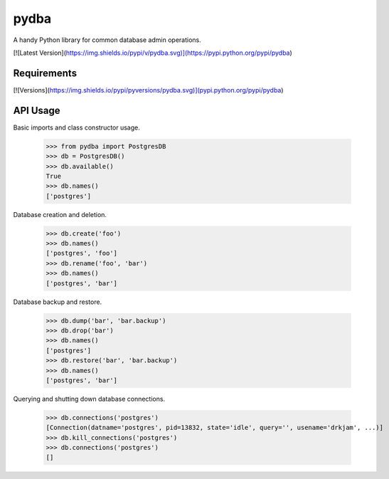 pydba
=====

A handy Python library for common database admin operations.

[![Latest Version](https://img.shields.io/pypi/v/pydba.svg)](https://pypi.python.org/pypi/pydba)

Requirements
------------
[![Versions](https://img.shields.io/pypi/pyversions/pydba.svg)](pypi.python.org/pypi/pydba)

API Usage
---------

Basic imports and class constructor usage.

    >>> from pydba import PostgresDB
    >>> db = PostgresDB()
    >>> db.available()
    True
    >>> db.names()
    ['postgres']

Database creation and deletion.

    >>> db.create('foo')
    >>> db.names()
    ['postgres', 'foo']
    >>> db.rename('foo', 'bar')
    >>> db.names()
    ['postgres', 'bar']

Database backup and restore.

    >>> db.dump('bar', 'bar.backup')
    >>> db.drop('bar')
    >>> db.names()
    ['postgres']
    >>> db.restore('bar', 'bar.backup')
    >>> db.names()
    ['postgres', 'bar']

Querying and shutting down database connections.

    >>> db.connections('postgres')
    [Connection(datname='postgres', pid=13832, state='idle', query='', usename='drkjam', ...)]
    >>> db.kill_connections('postgres')
    >>> db.connections('postgres')
    []
